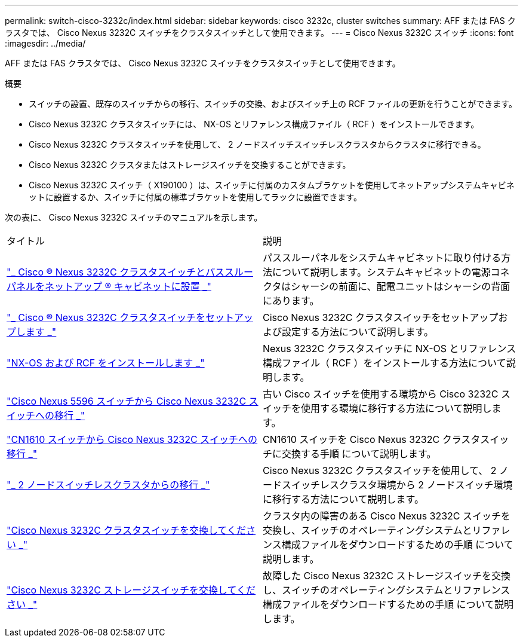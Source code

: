 ---
permalink: switch-cisco-3232c/index.html 
sidebar: sidebar 
keywords: cisco 3232c, cluster switches 
summary: AFF または FAS クラスタでは、 Cisco Nexus 3232C スイッチをクラスタスイッチとして使用できます。 
---
= Cisco Nexus 3232C スイッチ
:icons: font
:imagesdir: ../media/


[role="lead"]
AFF または FAS クラスタでは、 Cisco Nexus 3232C スイッチをクラスタスイッチとして使用できます。

.概要
* スイッチの設置、既存のスイッチからの移行、スイッチの交換、およびスイッチ上の RCF ファイルの更新を行うことができます。
* Cisco Nexus 3232C クラスタスイッチには、 NX-OS とリファレンス構成ファイル（ RCF ）をインストールできます。
* Cisco Nexus 3232C クラスタスイッチを使用して、 2 ノードスイッチスイッチレスクラスタからクラスタに移行できる。
* Cisco Nexus 3232C クラスタまたはストレージスイッチを交換することができます。
* Cisco Nexus 3232C スイッチ（ X190100 ）は、スイッチに付属のカスタムブラケットを使用してネットアップシステムキャビネットに設置するか、スイッチに付属の標準ブラケットを使用してラックに設置できます。


次の表に、 Cisco Nexus 3232C スイッチのマニュアルを示します。

|===


| タイトル | 説明 


 a| 
https://docs.netapp.com/us-en/ontap-systems-switches/switch-cisco-3232c/task-install-a-cisco-nexus-3232c-cluster-switch-and-pass-through-panel-in-a-netapp-cabinet.html["_ Cisco ® Nexus 3232C クラスタスイッチとパススルーパネルをネットアップ ® キャビネットに設置 _"^]
 a| 
パススルーパネルをシステムキャビネットに取り付ける方法について説明します。システムキャビネットの電源コネクタはシャーシの前面に、配電ユニットはシャーシの背面にあります。



 a| 
https://docs.netapp.com/us-en/ontap-systems-switches/switch-cisco-9336c-fx2/setup-switches.html["_ Cisco ® Nexus 3232C クラスタスイッチをセットアップします _"^]
 a| 
Cisco Nexus 3232C クラスタスイッチをセットアップおよび設定する方法について説明します。



 a| 
https://docs.netapp.com/us-en/ontap-systems-switches/switch-cisco-3232c/task-install-nx-os-software-and-rcfs-on-cisco-nexus-3232-cluster-switches-running-ontap-9-4-and-later.html["NX-OS および RCF をインストールします _"^]
 a| 
Nexus 3232C クラスタスイッチに NX-OS とリファレンス構成ファイル（ RCF ）をインストールする方法について説明します。



 a| 
https://docs.netapp.com/us-en/ontap-systems-switches/switch-cisco-3232c/concept-migrate-from-a-cisco-5596-switch-to-a-cisco-nexus-3232c.html["Cisco Nexus 5596 スイッチから Cisco Nexus 3232C スイッチへの移行 _"^]
 a| 
古い Cisco スイッチを使用する環境から Cisco 3232C スイッチを使用する環境に移行する方法について説明します。



 a| 
https://docs.netapp.com/us-en/ontap-systems-switches/switch-cisco-3232c/concept-migrate-a-cn1610-switch-to-a-cisco-nexus-3232c-cluster-switch.html["CN1610 スイッチから Cisco Nexus 3232C スイッチへの移行 _"^]
 a| 
CN1610 スイッチを Cisco Nexus 3232C クラスタスイッチに交換する手順 について説明します。



 a| 
https://docs.netapp.com/us-en/ontap-systems-switches/switch-cisco-3232c/concept-migrate-from-a-two-node-switchless-cluster-to-a-cluster-with-cisco-nexus-3232c-cluster-switches.html["_ 2 ノードスイッチレスクラスタからの移行 _"^]
 a| 
Cisco Nexus 3232C クラスタスイッチを使用して、 2 ノードスイッチレスクラスタ環境から 2 ノードスイッチ環境に移行する方法について説明します。



 a| 
https://docs.netapp.com/us-en/ontap-systems-switches/switch-cisco-3232c/concept-replace-a-cisco-nexus-3232c-cluster-switch.html["Cisco Nexus 3232C クラスタスイッチを交換してください _"^]
 a| 
クラスタ内の障害のある Cisco Nexus 3232C スイッチを交換し、スイッチのオペレーティングシステムとリファレンス構成ファイルをダウンロードするための手順 について説明します。



 a| 
https://docs.netapp.com/us-en/ontap-systems-switches/switch-cisco-3232c/concept-replace-a-cisco-nexus-3232c-storage-switch.html["Cisco Nexus 3232C ストレージスイッチを交換してください _"^]
 a| 
故障した Cisco Nexus 3232C ストレージスイッチを交換し、スイッチのオペレーティングシステムとリファレンス構成ファイルをダウンロードするための手順 について説明します。

|===